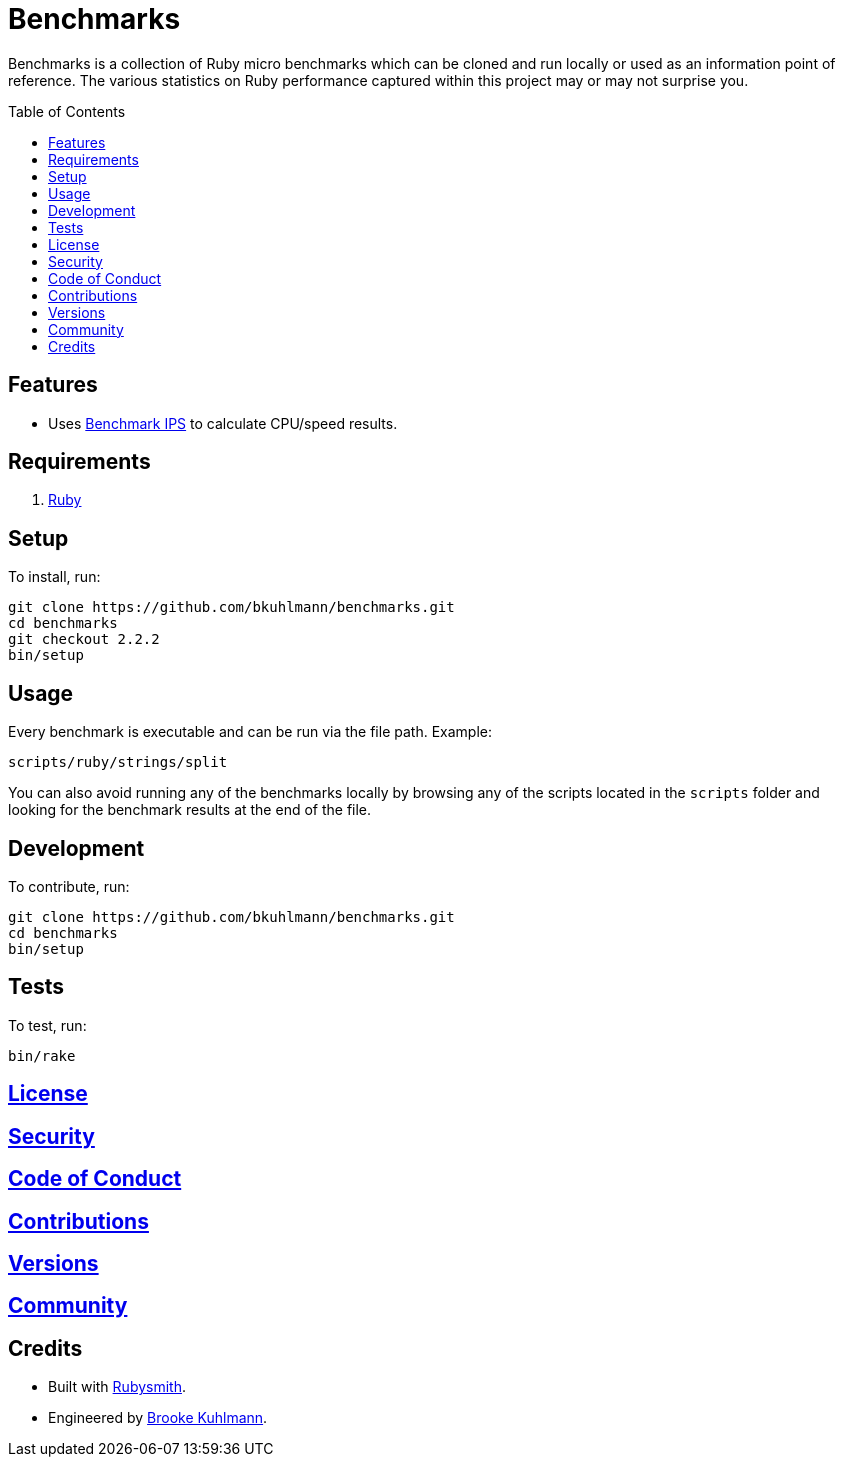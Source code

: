 :toc: macro
:toclevels: 5
:figure-caption!:

= Benchmarks

Benchmarks is a collection of Ruby micro benchmarks which can be cloned and run locally or used as
an information point of reference. The various statistics on Ruby performance captured within this
project may or may not surprise you.

toc::[]

== Features

* Uses link:https://github.com/evanphx/benchmark-ips[Benchmark IPS] to calculate CPU/speed results.

== Requirements

. link:https://www.ruby-lang.org[Ruby]

== Setup

To install, run:

[source,bash]
----
git clone https://github.com/bkuhlmann/benchmarks.git
cd benchmarks
git checkout 2.2.2
bin/setup
----

== Usage

Every benchmark is executable and can be run via the file path. Example:

[source,bash]
----
scripts/ruby/strings/split
----

You can also avoid running any of the benchmarks locally by browsing any of the scripts located in
the `scripts` folder and looking for the benchmark results at the end of the file.

== Development

To contribute, run:

[source,bash]
----
git clone https://github.com/bkuhlmann/benchmarks.git
cd benchmarks
bin/setup
----

== Tests

To test, run:

[source,bash]
----
bin/rake
----

== link:https://alchemists.io/policies/license[License]

== link:https://alchemists.io/policies/security[Security]

== link:https://alchemists.io/policies/code_of_conduct[Code of Conduct]

== link:https://alchemists.io/policies/contributions[Contributions]

== link:https://alchemists.io/projects/benchmarks/versions[Versions]

== link:https://alchemists.io/community[Community]

== Credits

* Built with link:https://alchemists.io/projects/rubysmith[Rubysmith].
* Engineered by link:https://alchemists.io/team/brooke_kuhlmann[Brooke Kuhlmann].
